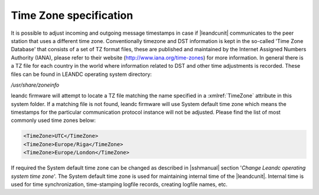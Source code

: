 
.. _docref-TimeZoneSpecification:

Time Zone specification
=======================

It is possible to adjust incoming and outgoing message timestamps in case if |leandcunit| communicates to
the peer station that uses a different time zone. Conventionally timezone and DST information is kept in the
so-called 'Time Zone Database' that consists of a set of TZ format files, these are published and maintained by
the Internet Assigned Numbers Authority (IANA), please refer to their website
(http://www.iana.org/time-zones) for more information. In general there is a TZ file for each country in the world
where information related to DST and other time adjustments is recorded. These files can be found in LEANDC
operating system directory:

\ */usr/share/zoneinfo*

leandc firmware will attempt to locate a TZ file matching the name specified in a :xmlref:`TimeZone` attribute in this
system folder. If a matching file is not found, leandc firmware will use System default time zone which means the
timestamps for the particular communication protocol instance will not be adjusted. Please find the list of most
commonly used time zones below:

.. code-block:: none

   <TimeZone>UTC</TimeZone>
   <TimeZone>Europe/Riga</TimeZone> 
   <TimeZone>Europe/London</TimeZone>
   
If required the System default time zone can be changed as described in |sshmanual| section
'*Change Leandc operating system time zone*'. The System default time zone is used for maintaining internal time of the
|leandcunit|. Internal time is used for time synchronization, time-stamping logfile records, creating logfile
names, etc.
